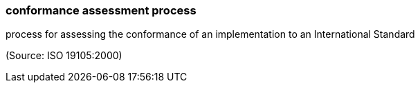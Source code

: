 === conformance assessment process

process for assessing the conformance of an implementation to an International Standard

(Source: ISO 19105:2000)

